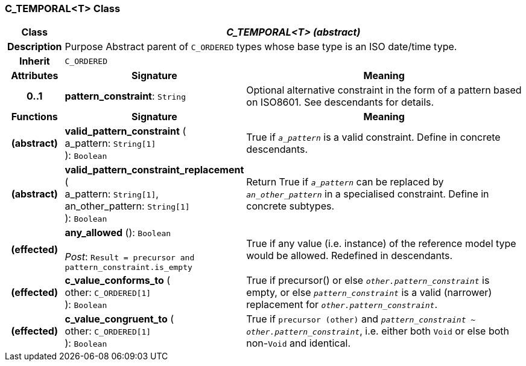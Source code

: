 === C_TEMPORAL<T> Class

[cols="^1,3,5"]
|===
h|*Class*
2+^h|*_C_TEMPORAL<T> (abstract)_*

h|*Description*
2+a|Purpose Abstract parent of `C_ORDERED` types whose base type is an ISO date/time type.

h|*Inherit*
2+|`C_ORDERED`

h|*Attributes*
^h|*Signature*
^h|*Meaning*

h|*0..1*
|*pattern_constraint*: `String`
a|Optional alternative constraint in the form of a pattern based on ISO8601. See descendants for details.
h|*Functions*
^h|*Signature*
^h|*Meaning*

h|(abstract)
|*valid_pattern_constraint* ( +
a_pattern: `String[1]` +
): `Boolean`
a|True if `_a_pattern_` is a valid constraint. Define in concrete descendants.

h|(abstract)
|*valid_pattern_constraint_replacement* ( +
a_pattern: `String[1]`, +
an_other_pattern: `String[1]` +
): `Boolean`
a|Return True if `_a_pattern_` can be replaced by `_an_other_pattern_` in a specialised constraint. Define in concrete subtypes.

h|(effected)
|*any_allowed* (): `Boolean` +
 +
_Post_: `Result = precursor and pattern_constraint.is_empty`
a|True if any value (i.e. instance) of the reference model type would be allowed. Redefined in descendants.

h|(effected)
|*c_value_conforms_to* ( +
other: `C_ORDERED[1]` +
): `Boolean`
a|True if precursor() or else `_other.pattern_constraint_` is empty, or else `_pattern_constraint_` is a valid (narrower) replacement for `_other.pattern_constraint_`.

h|(effected)
|*c_value_congruent_to* ( +
other: `C_ORDERED[1]` +
): `Boolean`
a|True if `precursor (other)` and `_pattern_constraint_ ~ _other.pattern_constraint_`, i.e. either both `Void` or else both non-`Void` and identical.
|===
